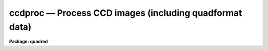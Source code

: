 ccdproc — Process CCD images (including quadformat data)
========================================================

**Package: quadred**

.. raw:: html

  <BODY>
  <TABLE WIDTH="100%" BORDER=0><TR>
  <TD ALIGN=LEFT><FONT SIZE=4>
  <B>ccdproc (Aug01)</B></FONT></TD>
  <TD ALIGN=CENTER><FONT SIZE=4>
  <B>noao.imred.quadred</B>
  </FONT></TD>
  <TD ALIGN=RIGHT><FONT SIZE=4>
  <B>ccdproc (Aug01)</B></FONT></TD>
  </TR></TABLE><P>
  <TITLE>ccdproc</TITLE>
  <UL>
  </UL>
  <H2><A NAME="s_name">NAME</A></H2>
  <! BeginSection: 'NAME'>
  <UL>
  ccdproc -- Process CCD images
  </UL>
  <! EndSection:   'NAME'>
  <H2><A NAME="s_synopsis">SYNOPSIS</A></H2>
  <! BeginSection: 'SYNOPSIS'>
  <UL>
  This is the main processing task for CCD data in single image or
  <B>quadformat</B> image formats.
  </UL>
  <! EndSection:   'SYNOPSIS'>
  <H2><A NAME="s_usage_">USAGE	</A></H2>
  <! BeginSection: 'USAGE	'>
  <UL>
  ccdproc images
  </UL>
  <! EndSection:   'USAGE	'>
  <H2><A NAME="s_parameters">PARAMETERS</A></H2>
  <! BeginSection: 'PARAMETERS'>
  <UL>
  <DL>
  <DT><B><A NAME="l_images">images</A></B></DT>
  <! Sec='PARAMETERS' Level=0 Label='images' Line='images'>
  <DD>List of input CCD images to process.  The list may include processed
  images and calibration images.
  </DD>
  </DL>
  <DL>
  <DT><B><A NAME="l_output">output = "<TT></TT>"</A></B></DT>
  <! Sec='PARAMETERS' Level=0 Label='output' Line='output = ""'>
  <DD>List of output images.  If no list is given then the processing will replace
  the input images with the processed images.  If a list is given it must
  match the input image list.  <I>Note that any dependent calibration images
  still be processed in-place with optional backup.</I>
  </DD>
  </DL>
  <DL>
  <DT><B><A NAME="l_ccdtype">ccdtype = "<TT></TT>"</A></B></DT>
  <! Sec='PARAMETERS' Level=0 Label='ccdtype' Line='ccdtype = ""'>
  <DD>CCD image type to select from the input image list.  If no type is given
  then all input images will be selected.  The recognized types are described
  in <B>ccdtypes</B>.
  </DD>
  </DL>
  <DL>
  <DT><B><A NAME="l_max_cache">max_cache = 0</A></B></DT>
  <! Sec='PARAMETERS' Level=0 Label='max_cache' Line='max_cache = 0'>
  <DD>Maximum image caching memory (in Mbytes).  If there is sufficient memory
  the calibration images, such as zero level, dark count, and flat fields,
  will be cached in memory when processing many input images.  This
  reduces the disk I/O and makes the task run a little faster.  If the
  value is zero image caching is not used.
  </DD>
  </DL>
  <DL>
  <DT><B><A NAME="l_noproc">noproc = no</A></B></DT>
  <! Sec='PARAMETERS' Level=0 Label='noproc' Line='noproc = no'>
  <DD>List processing steps only?
  </DD>
  </DL>
  <P>
  <CENTER>PROCESSING SWITCHES
  
  </CENTER><BR>
  <DL>
  <DT><B><A NAME="l_fixpix">fixpix = yes</A></B></DT>
  <! Sec='PARAMETERS' Level=0 Label='fixpix' Line='fixpix = yes'>
  <DD>Fix bad CCD lines and columns by linear interpolation from neighboring
  lines and columns?  If yes then a bad pixel mask, image, or file must be
  specified.
  </DD>
  </DL>
  <DL>
  <DT><B><A NAME="l_overscan">overscan = yes</A></B></DT>
  <! Sec='PARAMETERS' Level=0 Label='overscan' Line='overscan = yes'>
  <DD>Apply overscan or prescan bias correction?  If yes then the overscan
  image section and the readout axis must be specified.
  </DD>
  </DL>
  <DL>
  <DT><B><A NAME="l_trim">trim = yes</A></B></DT>
  <! Sec='PARAMETERS' Level=0 Label='trim' Line='trim = yes'>
  <DD>Trim the image of the overscan region and bad edge lines and columns?
  If yes then the trim section must be specified.
  </DD>
  </DL>
  <DL>
  <DT><B><A NAME="l_zerocor">zerocor = yes</A></B></DT>
  <! Sec='PARAMETERS' Level=0 Label='zerocor' Line='zerocor = yes'>
  <DD>Apply zero level correction?  If yes a zero level image must be specified.
  </DD>
  </DL>
  <DL>
  <DT><B><A NAME="l_darkcor">darkcor = yes</A></B></DT>
  <! Sec='PARAMETERS' Level=0 Label='darkcor' Line='darkcor = yes'>
  <DD>Apply dark count correction?  If yes a dark count image must be specified.
  </DD>
  </DL>
  <DL>
  <DT><B><A NAME="l_flatcor">flatcor = yes</A></B></DT>
  <! Sec='PARAMETERS' Level=0 Label='flatcor' Line='flatcor = yes'>
  <DD>Apply flat field correction?  If yes flat field images must be specified.
  </DD>
  </DL>
  <DL>
  <DT><B><A NAME="l_illumcor">illumcor = no</A></B></DT>
  <! Sec='PARAMETERS' Level=0 Label='illumcor' Line='illumcor = no'>
  <DD>Apply iillumination correction?  If yes iillumination images must be specified.
  </DD>
  </DL>
  <DL>
  <DT><B><A NAME="l_fringecor">fringecor = no</A></B></DT>
  <! Sec='PARAMETERS' Level=0 Label='fringecor' Line='fringecor = no'>
  <DD>Apply fringe correction?  If yes fringe images must be specified.
  </DD>
  </DL>
  <DL>
  <DT><B><A NAME="l_readcor">readcor = no</A></B></DT>
  <! Sec='PARAMETERS' Level=0 Label='readcor' Line='readcor = no'>
  <DD>Convert zero level images to readout correction images?  If yes then
  zero level images are averaged across the readout axis to form one
  dimensional zero level readout correction images.
  </DD>
  </DL>
  <DL>
  <DT><B><A NAME="l_scancor">scancor = no</A></B></DT>
  <! Sec='PARAMETERS' Level=0 Label='scancor' Line='scancor = no'>
  <DD>Convert zero level, dark count and flat field images to scan mode flat
  field images?  If yes then the form of scan mode correction is specified by
  the parameter <I>scantype</I>.
  </DD>
  </DL>
  <P>
  <CENTER>PROCESSING PARAMETERS
  
  </CENTER><BR>
  <DL>
  <DT><B><A NAME="l_readaxis">readaxis = "<TT>line</TT>"</A></B></DT>
  <! Sec='PARAMETERS' Level=0 Label='readaxis' Line='readaxis = "line"'>
  <DD>Read out axis specified as "<TT>line</TT>" or "<TT>column</TT>".
  </DD>
  </DL>
  <DL>
  <DT><B><A NAME="l_fixfile">fixfile</A></B></DT>
  <! Sec='PARAMETERS' Level=0 Label='fixfile' Line='fixfile'>
  <DD>Bad pixel mask, image, or file.  If "<TT>image</TT>" is specified then the name is
  specified in the image header or instrument translation file.  If "<TT>BPM</TT>" is
  specified then the standard BPM image header keyword defines a bad pixel
  mask.  A bad pixel mask is a compact format ("<TT>.pl</TT>" extension) with zero
  values indicating good pixels and non-zero values indicating bad pixels.  A
  bad pixel image is a regular image in which zero values are good pixels and
  non-zero values are bad pixels.  A bad pixel file specifies bad pixels or
  rectangular bad pixel regions as described later.  The direction of
  interpolation is determined by the mask value with a value of two
  interpolating across columns, a value of three interpolating across lines,
  and any other non-zero value interpolating along the narrowest dimension.
  </DD>
  </DL>
  <DL>
  <DT><B><A NAME="l_biassec">biassec</A></B></DT>
  <! Sec='PARAMETERS' Level=0 Label='biassec' Line='biassec'>
  <DD>Overscan bias strip image section.  If "<TT>image</TT>" is specified then the overscan
  bias section is specified in the image header or instrument translation file.
  Only the part of the bias section along the readout axis is used.  The
  length of the bias region fit is defined by the trim section.  If one
  wants to limit the region of the overscan used in the fit to be less
  than that of the trim section then the sample region parameter,
  <I>sample</I>, should be used.  It is an error if no section or the
  whole image is specified.
  </DD>
  </DL>
  <DL>
  <DT><B><A NAME="l_trimsec">trimsec</A></B></DT>
  <! Sec='PARAMETERS' Level=0 Label='trimsec' Line='trimsec'>
  <DD>Image section for trimming.  If "<TT>image</TT>" is specified then the trim image
  section is specified in the image header or instrument translation file.
  However, for <I>quadformat</I> data this parameter is not used and the trim
  sections are assumed to be in the image header.
  </DD>
  </DL>
  <DL>
  <DT><B><A NAME="l_zero">zero = "<TT></TT>"</A></B></DT>
  <! Sec='PARAMETERS' Level=0 Label='zero' Line='zero = ""'>
  <DD>Zero level calibration image.  The zero level image may be one or two
  dimensional.  The CCD image type and subset are not checked for these
  images and they take precedence over any zero level calibration images
  given in the input list.
  </DD>
  </DL>
  <DL>
  <DT><B><A NAME="l_dark">dark = "<TT></TT>"</A></B></DT>
  <! Sec='PARAMETERS' Level=0 Label='dark' Line='dark = ""'>
  <DD>Dark count calibration image.  The CCD image type and subset are not checked
  for these images and they take precedence over any dark count calibration
  images given in the input list.
  </DD>
  </DL>
  <DL>
  <DT><B><A NAME="l_flat">flat = "<TT></TT>"</A></B></DT>
  <! Sec='PARAMETERS' Level=0 Label='flat' Line='flat = ""'>
  <DD>Flat field calibration images.  The flat field images may be one or
  two dimensional.  The CCD image type is not checked for these
  images and they take precedence over any flat field calibration images given
  in the input list.  The flat field image with the same subset as the
  input image being processed is selected.
  </DD>
  </DL>
  <DL>
  <DT><B><A NAME="l_illum">illum = "<TT></TT>"</A></B></DT>
  <! Sec='PARAMETERS' Level=0 Label='illum' Line='illum = ""'>
  <DD>Iillumination correction images.  The CCD image type is not checked for these
  images and they take precedence over any iillumination correction images given
  in the input list.  The iillumination image with the same subset as the
  input image being processed is selected.
  </DD>
  </DL>
  <DL>
  <DT><B><A NAME="l_fringe">fringe = "<TT></TT>"</A></B></DT>
  <! Sec='PARAMETERS' Level=0 Label='fringe' Line='fringe = ""'>
  <DD>Fringe correction images.  The CCD image type is not checked for these
  images and they take precedence over any fringe correction images given
  in the input list.  The fringe image with the same subset as the
  input image being processed is selected.
  </DD>
  </DL>
  <DL>
  <DT><B><A NAME="l_minreplace">minreplace = 1.</A></B></DT>
  <! Sec='PARAMETERS' Level=0 Label='minreplace' Line='minreplace = 1.'>
  <DD>When processing flat fields, pixel values below this value (after
  all other processing such as overscan, zero, and dark corrections) are
  replaced by this value.  This allows flat fields processed by <B>ccdproc</B>
  to be certain to avoid divide by zero problems when applied to object
  images.
  </DD>
  </DL>
  <DL>
  <DT><B><A NAME="l_scantype">scantype = "<TT>shortscan</TT>"</A></B></DT>
  <! Sec='PARAMETERS' Level=0 Label='scantype' Line='scantype = "shortscan"'>
  <DD>Type of scan format used in creating the CCD images.  The modes are:
  <DL>
  <DT><B><A NAME="l_">"<TT>shortscan</TT>"</A></B></DT>
  <! Sec='PARAMETERS' Level=1 Label='' Line='"shortscan"'>
  <DD>The CCD is scanned over a number of lines and then read out as a regular
  two dimensional image.  In this mode unscanned zero level, dark count and
  flat fields are numerically scanned to form scanned flat fields comparable
  to the observations.
  </DD>
  </DL>
  <DL>
  <DT><B><A NAME="l_">"<TT>longscan</TT>"</A></B></DT>
  <! Sec='PARAMETERS' Level=1 Label='' Line='"longscan"'>
  <DD>In this mode the CCD is clocked and read out continuously to form a long
  strip.  Flat fields are averaged across the readout axis to
  form a one dimensional flat field readout correction image.  This assumes
  that all recorded image lines are clocked over the entire active area of the
  CCD.
  </DD>
  </DL>
  </DD>
  </DL>
  <DL>
  <DT><B><A NAME="l_nscan">nscan</A></B></DT>
  <! Sec='PARAMETERS' Level=0 Label='nscan' Line='nscan'>
  <DD>Number of object scan readout lines used in short scan mode.  This parameter
  is used when the scan type is "<TT>shortscan</TT>" and the number of scan lines
  cannot be determined from the object image header (using the keyword
  nscanrows or it's translation).
  </DD>
  </DL>
  <P>
  <P>
  <CENTER>OVERSCAN FITTING PARAMETERS
  
  </CENTER><BR>
  <P>
  There are two types of overscan (or prescan) determinations.  One determines
  a independent overscan value for each line  and is only available for a
  <I>readaxis</I> of 1.  The other averages the overscan along the readout
  direction to make an overscan vector, fits a smoothing function to the vector,
  and then evaluate and then evaluates the smooth function at each readout
  line or column.  The line-by-line determination only uses the
  <I>function</I> parameter and the smoothing determinations uses all
  the following parameters.
  <P>
  <DL>
  <DT><B><A NAME="l_function">function = "<TT>legendre</TT>"</A></B></DT>
  <! Sec='PARAMETERS' Level=0 Label='function' Line='function = "legendre"'>
  <DD>Line-by-line determination of the overscan is specified by:
  <P>
  <PRE>
           mean - the mean of the biassec columns at each line
         median - the median of the biassec columns at each line
         minmax - the mean at each line with the min and max excluded
  </PRE>
  <P>
  The smoothed overscan vector may be fit by one of the functions:
  <P>
  <PRE>
       legendre - legendre polynomial
      chebyshev - chebyshev polynomial
        spline1 - linear spline
        spline3 - cubic spline
  </PRE>
  </DD>
  </DL>
  <DL>
  <DT><B><A NAME="l_order">order = 1</A></B></DT>
  <! Sec='PARAMETERS' Level=0 Label='order' Line='order = 1'>
  <DD>Number of polynomial terms or spline pieces in the overscan fit.
  </DD>
  </DL>
  <DL>
  <DT><B><A NAME="l_sample">sample = "<TT>*</TT>"</A></B></DT>
  <! Sec='PARAMETERS' Level=0 Label='sample' Line='sample = "*"'>
  <DD>Sample points to use in the overscan fit.  The string "<TT>*</TT>" specified all
  points otherwise an <B>icfit</B> range string is used.
  </DD>
  </DL>
  <DL>
  <DT><B><A NAME="l_naverage">naverage = 1</A></B></DT>
  <! Sec='PARAMETERS' Level=0 Label='naverage' Line='naverage = 1'>
  <DD>Number of points to average or median to form fitting points.  Positive
  numbers specify averages and negative numbers specify medians.
  </DD>
  </DL>
  <DL>
  <DT><B><A NAME="l_niterate">niterate = 1</A></B></DT>
  <! Sec='PARAMETERS' Level=0 Label='niterate' Line='niterate = 1'>
  <DD>Number of rejection iterations to remove deviant points from the overscan fit.
  If 0 then no points are rejected.
  </DD>
  </DL>
  <DL>
  <DT><B><A NAME="l_low_reject">low_reject = 3., high_reject = 3.</A></B></DT>
  <! Sec='PARAMETERS' Level=0 Label='low_reject' Line='low_reject = 3., high_reject = 3.'>
  <DD>Low and high sigma rejection factors for rejecting deviant points from the
  overscan fit.
  </DD>
  </DL>
  <DL>
  <DT><B><A NAME="l_grow">grow = 0.</A></B></DT>
  <! Sec='PARAMETERS' Level=0 Label='grow' Line='grow = 0.'>
  <DD>One dimensional growing radius for rejection of neighbors to deviant points.
  </DD>
  </DL>
  <DL>
  <DT><B><A NAME="l_interactive">interactive = no</A></B></DT>
  <! Sec='PARAMETERS' Level=0 Label='interactive' Line='interactive = no'>
  <DD>Fit the overscan vector interactively?  If yes and the overscan function type
  is one of the <B>icfit</B> types then the average overscan vector is fit
  interactively using the <B>icfit</B> package.  If no then the fitting parameters
  given below are used.
  </DD>
  </DL>
  <P>
  The parameters <I>verbose</I>, <I>logfile</I>, and <I>backup</I> default to
  the package parameters but may be specified to override the package
  values.  This is used by the <B>quadproc</B> script task.  These parameters
  are described in the help topic "<TT>quadred.package</TT>".
  </UL>
  <! EndSection:   'PARAMETERS'>
  <H2><A NAME="s_description">DESCRIPTION</A></H2>
  <! BeginSection: 'DESCRIPTION'>
  <UL>
  <B>Ccdproc</B> processes CCD images to correct and calibrate for
  detector defects, readout bias, zero level bias, dark counts,
  response, iillumination, and fringing.  It also trims unwanted
  lines and columns and changes the pixel datatype.  It is efficient
  and easy to use; all one has to do is set the parameters and then
  begin processing the images.  The task takes care of most of the
  record keeping and automatically does the prerequisite processing
  of calibration images.  Beneath this simplicity there is much that
  is going on.  In this section a simple description of the usage is
  given.  The following sections present more detailed discussions
  on the different operations performed and the order and logic
  of the processing steps.  For a user's guide to the <B>ccdred</B>
  package see <B>guide</B>.  Much of the ease of use derives from using
  information in the image header.  If this information is missing
  see section 13.
  <P>
  One begins by setting the task parameters.  There are many parameters
  but they may be easily reviewed and modified using the task <B>eparam</B>.
  The input CCD images to be processed are given as an image list.
  Previously processed images are ignored and calibration images are
  recognized, provided the CCD image types are in the image header (see
  <B>instruments</B> and <B>ccdtypes</B>).  Therefore it is permissible to
  use simple image templates such as "<TT>*.imh</TT>".  The <I>ccdtype</I> parameter
  may be used to select only certain types of CCD images to process
  (see <B>ccdtypes</B>).
  <P>
  The processing operations are selected by boolean (yes/no) parameters.
  Because calibration images are recognized and processed appropriately,
  the processing operations for object images should be set.
  Any combination of operations may be specified and the operations are
  performed simultaneously.  While it is possible to do operations in
  separate steps this is much less efficient.  Two of the operation
  parameters apply only to zero level and flat field images.  These
  are used for certain types of CCDs and modes of operation.
  <P>
  The processing steps selected have related parameters which must be
  set.  These are things like image sections defining the overscan and
  trim regions and calibration images.  There are a number of parameters
  used for fitting the overscan or prescan bias section.  These are
  parameters used by the standard IRAF curve fitting package <B>icfit</B>.
  The parameters are described in more detail in the following sections.
  <P>
  In addition to the task parameters there are package parameters
  which affect <B>ccdproc</B>.  These include the instrument and subset
  files, the text and plot log files, the output pixel datatype,
  the amount of memory available for calibration image caching,
  the verbose parameter for logging to the terminal, and the backup
  prefix.  These are described in <B>ccdred</B>.
  <P>
  Calibration images are specified by task parameters and/or in the
  input image list.  If more than one calibration image is specified
  then the first one encountered is used and a warning is issued for the
  extra images.  Calibration images specified by
  task parameters take precedence over calibration images in the input list.
  These images also need not have a CCD image type parameter since the task
  parameter identifies the type of calibration image.  This method is
  best if there is only one calibration image for all images
  to be processed.  This is almost always true for zero level and dark
  count images.  If no calibration image is specified by task parameter
  then calibration images in the input image list are identified and
  used.  This requires that the images have CCD image types recognized
  by the package.  This method is useful if one may simply say "<TT>*.imh</TT>"
  as the image list to process all images or if the images are broken
  up into groups, in "<TT>@</TT>" files for example, each with their own calibration
  frames.
  <P>
  When an input image is processed the task first determines the processing
  parameters and calibration images.  If a requested operation has been
  done it is skipped and if all requested operations have been completed then
  no processing takes place.  When it determines that a calibration image
  is required it checks for the image from the task parameter and then
  for a calibration image of the proper type in the input list.
  <P>
  Having
  selected a calibration image it checks if it has been processed by
  looking for the image header flag CCDPROC.  If it is not present then
  the calibration image is processed.  When any image has been processed
  the CCDPROC flag is added.  For images processed directly by <B>ccdproc</B>
  the individual processing flags are checked even if the CCDPROC flag is
  present.  However, the automatic processing of the calibration images is
  only done if the CCDPROC flag is absent!  This is to make the task more
  efficient by not having to check every flag for every calibration image
  for every input image.  Thus, if additional processing
  steps are added after images have been partially reduced then input images
  will be processed for the new steps but calibration images will not be
  processed automatically.
  <P>
  After the calibration images have been identified, and processed if
  necessary, the images may be cached in memory.  This is done when there
  are more than two input images (it is actually less efficient to
  cache the calibration images for one or two input images) and the parameter
  <I>max_cache</I> is greater than zero.  When caching, as many calibration
  images as allowed by the specified memory are read into memory and
  kept there for all the input images.  Cached images are, therefore,
  only read once from disk which reduces the amount of disk I/O.  This
  makes a modest decrease in the execution time.  It is not dramatic
  because the actual processing is fairly CPU intensive.
  <P>
  Once the processing parameters and calibration images have been determined
  the input image is processed for all the desired operations in one step;
  i.e. there are no intermediate results or images.  This makes the task
  efficient.  If a matching list of output images is given then the processed
  image is written to the specified output image name.  If no output image
  list is given then the corrected image is output as a temporary image until
  the entire image has been processed.  When the image has been completely
  processed then the original image is deleted (or renamed using the
  specified backup prefix) and the corrected image replaces the original
  image.  Using a temporary image protects the data in the event of an abort
  or computer failure.  Keeping the original image name eliminates much of
  the record keeping and the need to generate new image names.
  </UL>
  <! EndSection:   'DESCRIPTION'>
  <H2><A NAME="s_1__fixpix">1. Fixpix</A></H2>
  <! BeginSection: '1. Fixpix'>
  <UL>
  Regions of bad lines and columns may be replaced by linear
  interpolation from neighboring lines and columns when the parameter
  <I>fixpix</I> is set.  This algorithm is the same as used in the
  task <B>fixpix</B>.  The bad pixels may be specified by a pixel mask,
  an image, or a text file.  For the mask or image, values of zero indicate
  good pixels and other values indicate bad pixels to be replaced.
  <P>
  The text file consists of lines with four fields, the starting and
  ending columns and the starting and ending lines.  Any number of
  regions may be specified.  Comment lines beginning with the character
  <TT>'#'</TT> may be included.  The description applies directly to the input
  image (before trimming) so different files are needed for previously
  trimmed or subsection readouts.  The data in this file is internally
  turned into the same description as a bad pixel mask with values of
  two for regions which are narrower or equal across the columns and
  a value of three for regions narrower across lines.
  <P>
  The direction of interpolation is determined from the values in the
  mask, image, or the converted text file.  A value of two interpolates
  across columns, a value of three interpolates across lines, and any
  other value interpolates across the narrowest dimension of bad pixels
  and using column interpolation if the two dimensions are equal.
  <P>
  The bad pixel description may be specified explicitly with the parameter
  <I>fixfile</I> or indirectly if the parameter has the value "<TT>image</TT>".  In the
  latter case the instrument file must contain the name of the file.
  </UL>
  <! EndSection:   '1. Fixpix'>
  <H2><A NAME="s_2__overscan">2. Overscan</A></H2>
  <! BeginSection: '2. Overscan'>
  <UL>
  If an overscan or prescan correction is specified (<I>overscan</I>
  parameter) then the image section (<I>biassec</I> parameter) defines
  the overscan region.
  <P>
  There are two types of overscan (or prescan) determinations.  One determines
  a independent overscan value for each line  and is only available for a
  <I>readaxis</I> of 1.  The other averages the overscan along the readout
  direction to make an overscan vector, fits a smoothing function to the vector,
  and then evaluate and then evaluates the smooth function at each readout
  line or column.
  <P>
  The line-by-line determination provides an mean, median, or
  mean with the minimum and maximum values excluded.  The median
  is lowest value of the middle two when the number of overscan columns
  is even rather than the mean.
  <P>
  The smoothed overscan vector determination uses the <B>icfit</B> options
  including interactive fitting.  The fitting function is generally either a
  constant (polynomial of 1 term) or a high order function which fits the
  large scale shape of the overscan vector.  Bad pixel rejection is also
  available to eliminate cosmic ray events.  The function fitting may be done
  interactively using the standard <B>icfit</B> iteractive graphical curve
  fitting tool.  Regardless of whether the fit is done interactively, the
  overscan vector and the fit may be recorded for later review in a metacode
  plot file named by the parameter <I>ccdred.plotfile</I>.  The mean value of
  the bias function is also recorded in the image header and log file.
  </UL>
  <! EndSection:   '2. Overscan'>
  <H2><A NAME="s_3__trim">3. Trim</A></H2>
  <! BeginSection: '3. Trim'>
  <UL>
  When the parameter <I>trim</I> is set the input image will be trimmed to
  the image section given by the parameter <I>trimsec</I>.  This trim
  should, of course, be the same as that used for the calibration images.
  </UL>
  <! EndSection:   '3. Trim'>
  <H2><A NAME="s_4__zerocor">4. Zerocor</A></H2>
  <! BeginSection: '4. Zerocor'>
  <UL>
  After the readout bias is subtracted, as defined by the overscan or prescan
  region, there may still be a zero level bias.  This level may be two
  dimensional or one dimensional (the same for every readout line).  A
  zero level calibration is obtained by taking zero length exposures;
  generally many are taken and combined.  To apply this zero
  level calibration the parameter <I>zerocor</I> is set.  In addition if
  the zero level bias is only readout dependent then the parameter <I>readcor</I>
  is set to reduce two dimensional zero level images to one dimensional
  images.  The zero level images may be specified by the parameter <I>zero</I>
  or given in the input image list (provided the CCD image type is defined).
  <P>
  When the zero level image is needed to correct an input image it is checked
  to see if it has been processed and, if not, it is processed automatically.
  Processing of zero level images consists of bad pixel replacement,
  overscan correction, trimming, and averaging to one dimension if the
  readout correction is specified.
  </UL>
  <! EndSection:   '4. Zerocor'>
  <H2><A NAME="s_5__darkcor">5. Darkcor</A></H2>
  <! BeginSection: '5. Darkcor'>
  <UL>
  Dark counts are subtracted by scaling a dark count calibration image to
  the same exposure time as the input image and subtracting.  The
  exposure time used is the dark time which may be different than the
  actual integration or exposure time.  A dark count calibration image is
  obtained by taking a very long exposure with the shutter closed; i.e.
  an exposure with no light reaching the detector.  The dark count
  correction is selected with the parameter <I>darkcor</I> and the dark
  count calibration image is specified either with the parameter
  <I>dark</I> or as one of the input images.  The dark count image is
  automatically processed as needed.  Processing of dark count images
  consists of bad pixel replacement, overscan and zero level correction,
  and trimming.
  </UL>
  <! EndSection:   '5. Darkcor'>
  <H2><A NAME="s_6__flatcor">6. Flatcor</A></H2>
  <! BeginSection: '6. Flatcor'>
  <UL>
  The relative detector pixel response is calibrated by dividing by a
  scaled flat field calibration image.  A flat field image is obtained by
  exposure to a spatially uniform source of light such as an lamp or
  twilight sky.  Flat field images may be corrected for the spectral
  signature in spectroscopic images (see <B>response</B> and
  <B>apnormalize</B>), or for iillumination effects (see <B>mkillumflat</B>
  or <B>mkskyflat</B>).  For more on flat fields and iillumination corrections
  see <B>flatfields</B>.  The flat field response is dependent on the
  wavelength of light so if different filters or spectroscopic wavelength
  coverage are used a flat field calibration for each one is required.
  The different flat fields are  automatically selected by a subset
  parameter (see <B>subsets</B>).
  <P>
  Flat field calibration is selected with the parameter <B>flatcor</B>
  and the flat field images are specified with the parameter <B>flat</B>
  or as part of the input image list.  The appropriate subset is automatically
  selected for each input image processed.  The flat field image is
  automatically processed as needed.  Processing consists of bad pixel
  replacement, overscan subtraction, zero level subtraction, dark count
  subtraction, and trimming.  Also if a scan mode is used and the
  parameter <I>scancor</I> is specified then a scan mode correction is
  applied (see below).  The processing also computes the mean of the
  flat field image which is used later to scale the flat field before
  division into the input image.  For scan mode flat fields the ramp
  part is included in computing the mean which will affect the level
  of images processed with this flat field.  Note that there is no check for
  division by zero in the interest of efficiency.  If division by zero
  does occur a fatal error will occur.  The flat field can be fixed by
  replacing small values using a task such as <B>imreplace</B> or
  during processing using the <I>minreplace</I> parameter.  Note that the
  <I>minreplace</I> parameter only applies to flat fields processed by
  <B>ccdproc</B>.
  </UL>
  <! EndSection:   '6. Flatcor'>
  <H2><A NAME="s_7__illumcor">7. Illumcor</A></H2>
  <! BeginSection: '7. Illumcor'>
  <UL>
  CCD images processed through the flat field calibration may not be
  completely flat (in the absence of objects).  In particular, a blank
  sky image may still show gradients.  This residual nonflatness is called
  the iillumination pattern.  It may be introduced even if the detector is
  uniformly illuminated by the sky because the flat field lamp
  iillumination may be nonuniform.  The iillumination pattern is found from a
  blank sky, or even object image, by heavily smoothing and rejecting
  objects using sigma clipping.  The iillumination calibration image is
  divided into the data being processed to remove the iillumination
  pattern.  The iillumination pattern is a function of the subset so there
  must be an iillumination correction image for each subset to be
  processed.  The tasks <B>mkillumcor</B> and <B>mkskycor</B> are used to
  create the iillumination correction images.  For more on iillumination
  corrections see <B>flatfields</B>.
  <P>
  An alternative to treating the iillumination correction as a separate
  operation is to combine the flat field and iillumination correction
  into a corrected flat field image before processing the object
  images.  This will save some processing time but does require creating
  the flat field first rather than correcting the images at the same
  time or later.  There are two methods, removing the large scale
  shape of the flat field and combining a blank sky image iillumination
  with the flat field.  These methods are discussed further in the
  tasks which create them; <B>mkillumcor</B> and <B>mkskycor</B>.
  </UL>
  <! EndSection:   '7. Illumcor'>
  <H2><A NAME="s_8__fringecor">8. Fringecor</A></H2>
  <! BeginSection: '8. Fringecor'>
  <UL>
  There may be a fringe pattern in the images due to the night sky lines.
  To remove this fringe pattern a blank sky image is heavily smoothed
  to produce an iillumination image which is then subtracted from the
  original sky image.  The residual fringe pattern is scaled to the
  exposure time of the image to be fringe corrected and then subtracted.
  Because the intensity of the night sky lines varies with time an
  additional scaling factor may be given in the image header.
  The fringe pattern is a function of the subset so there must be
  a fringe correction image for each subset to be processed.
  The task <B>mkfringecor</B> is used to create the fringe correction images.
  </UL>
  <! EndSection:   '8. Fringecor'>
  <H2><A NAME="s_9__readcor">9. Readcor</A></H2>
  <! BeginSection: '9. Readcor'>
  <UL>
  If a zero level correction is desired (<I>zerocor</I> parameter)
  and the parameter <I>readcor</I> is yes then a single zero level
  correction vector is applied to each readout line or column.  Use of a
  readout correction rather than a two dimensional zero level image
  depends on the nature of the detector or if the CCD is operated in
  longscan mode (see below).  The readout correction is specified by a
  one dimensional image (<I>zero</I> parameter) and the readout axis
  (<I>readaxis</I> parameter).  If the zero level image is two dimensional
  then it is automatically processed to a one dimensional image by
  averaging across the readout axis.  Note that this modifies the zero
  level calibration image.
  </UL>
  <! EndSection:   '9. Readcor'>
  <H2><A NAME="s_10__scancor">10. Scancor</A></H2>
  <! BeginSection: '10. Scancor'>
  <UL>
  CCD detectors may be operated in several modes in astronomical
  applications.  The most common is as a direct imager where each pixel
  integrates one point in the sky or spectrum.  However, the design of most CCD's
  allows the sky to be scanned across the CCD while shifting the
  accumulating signal at the same rate.  <B>Ccdproc</B> provides for two
  scanning modes called "<TT>shortscan</TT>" and "<TT>longscan</TT>".  The type of scan
  mode is set with the parameter <I>scanmode</I>.
  <P>
  In "<TT>shortscan</TT>" mode the detector is scanned over a specified number of
  lines (not necessarily at sideral rates).  The lines that scroll off the
  detector during the integration are thrown away.  At the end of the
  integration the detector is read out in the same way as an unscanned
  observation.  The advantage of this mode is that the small scale, zero
  level, dark count and flat field responses are averaged in one dimension
  over the number of lines scanned.  A zero level, dark count or flat field may be
  observed in the same way in which case there is no difference in the
  processing from unscanned imaging and the parameter <I>scancor</I> may be
  no.  If it is yes, though, checking is done to insure that the calibration
  image used has the same number of scan lines as the object being
  processed.  However, one obtains an increase in the statistical accuracy of
  if they are not scanned during the observation but
  digitally scanned during the processing.  In shortscan mode with
  <I>scancor</I> set to yes, zero level, dark count and flat field images are
  digitally scanned, if needed, by the same number of scan lines as the
  object.  The number of scan lines is determined from the object image
  header using the keyword nscanrow (or it's translation).  If not found the
  object is assumed to have been scanned with the value given by the
  <I>nscan</I> parameter.  Zero, dark and flat calibration images are assumed
  to be unscanned if the header keyword is not found.
  <P>
  If a scanned zero level, dark count or flat field image is not found
  matching the object then one may be created from the unscanned calibration
  image.  The image will have the root name of the unscanned image with an
  extension of the number of scan rows; i.e. Flat1.32 is created from Flat1
  with a digital scanning of 32 lines.
  <P>
  In "<TT>longscan</TT>" mode the detector is continuously read out to produce an
  arbitrarily long strip.  Provided data which has not passed over the entire
  detector is thrown away, the zero level, dark count, and flat field
  corrections will be one dimensional.  If <I>scancor</I> is specified and the
  scan mode is "<TT>longscan</TT>" then a one dimensional zero level, dark count, and
  flat field correction will be applied.
  </UL>
  <! EndSection:   '10. Scancor'>
  <H2><A NAME="s_11__processing_steps">11. Processing Steps</A></H2>
  <! BeginSection: '11. Processing Steps'>
  <UL>
  The following describes the steps taken by the task.  This detailed
  outline provides the most detailed specification of the task.
  <P>
  <DL>
  <DT><B><A NAME="l_">(1)</A></B></DT>
  <! Sec='11. Processing Steps' Level=0 Label='' Line='(1)'>
  <DD>An image to be processed is first checked that it is of the specified
  CCD image type.  If it is not the desired type then go on to the next image.
  </DD>
  </DL>
  <DL>
  <DT><B><A NAME="l_">(2)</A></B></DT>
  <! Sec='11. Processing Steps' Level=0 Label='' Line='(2)'>
  <DD>A temporary output image is created of the specified pixel data type
  (<B>ccdred.pixeltype</B>).  The header parameters are copied from the
  input image.
  </DD>
  </DL>
  <DL>
  <DT><B><A NAME="l_">(3)</A></B></DT>
  <! Sec='11. Processing Steps' Level=0 Label='' Line='(3)'>
  <DD>If trimming is specified and the image has not been trimmed previously,
  the trim section is determined.
  </DD>
  </DL>
  <DL>
  <DT><B><A NAME="l_">(4)</A></B></DT>
  <! Sec='11. Processing Steps' Level=0 Label='' Line='(4)'>
  <DD>If bad pixel replacement is specified and this has not been done
  previously, the bad pixel file is determined either from the task
  parameter or the instrument translation file.  The bad pixel regions
  are read.  If the image has been trimmed previously and the bad pixel
  file contains the word "<TT>untrimmed</TT>" then the bad pixel coordinates are
  translated to those of the trimmed image.
  </DD>
  </DL>
  <DL>
  <DT><B><A NAME="l_">(5)</A></B></DT>
  <! Sec='11. Processing Steps' Level=0 Label='' Line='(5)'>
  <DD>If an overscan correction is specified and this correction has not been
  applied, the overscan section is averaged along the readout axis.  If
  trimming is to be done the overscan section is trimmed to the same
  limits.  A function is fit either interactively or noninteractively to
  the overscan vector.  The function is used to produce the overscan
  vector to be subtracted from the image.  This is done in real
  arithmetic.
  </DD>
  </DL>
  <DL>
  <DT><B><A NAME="l_">(6)</A></B></DT>
  <! Sec='11. Processing Steps' Level=0 Label='' Line='(6)'>
  <DD>If the image is a zero level image go to processing step 12.
  If a zero level correction is desired and this correction has not been
  performed, find the zero level calibration image.  If the zero level
  calibration image has not been processed it is processed at this point.
  This is done by going to processing step 1 for this image.  After the
  calibration image has been processed, processing of the input image
  continues from this point.
  The processed calibration image may be
  cached in memory if it has not been previously and if there is enough memory.
  </DD>
  </DL>
  <DL>
  <DT><B><A NAME="l_">(7)</A></B></DT>
  <! Sec='11. Processing Steps' Level=0 Label='' Line='(7)'>
  <DD>If the image is a dark count image go to processing step 12.
  If a dark count correction is desired and this correction has not been
  performed, find the dark count calibration image.  If the dark count
  calibration image has not been processed it is processed at this point.
  This is done by going to processing step 1 for this image.  After the
  calibration image has been processed, processing of the input image
  continues from this point.  The ratio of the input image dark time
  to the dark count image dark time is determined to be multiplied with
  each pixel of the dark count image before subtracting from the input
  image.
  The processed calibration image may be
  cached in memory if it has not been previously and if there is enough memory.
  </DD>
  </DL>
  <DL>
  <DT><B><A NAME="l_">(8)</A></B></DT>
  <! Sec='11. Processing Steps' Level=0 Label='' Line='(8)'>
  <DD>If the image is a flat field image go to processing step 12.  If a flat
  field correction is desired and this correction has not been performed,
  find the flat field calibration image of the appropriate subset.  If
  the flat field calibration image has not been processed it is processed
  at this point.  This is done by going to processing step 1 for this
  image.  After the calibration image has been processed, processing of
  the input image continues from this point.  The mean of the image
  is determined from the image header to be used for scaling.  If no
  mean is found then a unit scaling is used.
  The processed calibration image may be
  cached in memory if it has not been previously and if there is enough memory.
  </DD>
  </DL>
  <DL>
  <DT><B><A NAME="l_">(9)</A></B></DT>
  <! Sec='11. Processing Steps' Level=0 Label='' Line='(9)'>
  <DD>If the image is an iillumination image go to processing step 12.  If an
  iillumination correction is desired and this correction has not been performed,
  find the iillumination calibration image of the appropriate subset.
  The iillumination image must have the "<TT>mkillum</TT>" processing flag or the
  <B>ccdproc</B> will abort with an error.  The mean of the image
  is determined from the image header to be used for scaling.  If no
  mean is found then a unit scaling is used.  The processed calibration
  image may be
  cached in memory if it has not been previously and there is enough memory.
  </DD>
  </DL>
  <DL>
  <DT><B><A NAME="l_">(10)</A></B></DT>
  <! Sec='11. Processing Steps' Level=0 Label='' Line='(10)'>
  <DD>If the image is a fringe image go to processing step 12.  If a fringe
  correction is desired and this correction has not been performed,
  find the fringe calibration image of the appropriate subset.
  The iillumination image must have the "<TT>mkfringe</TT>" processing flag or the
  <B>ccdproc</B> will abort with an error.  The ratio of the input
  image exposure time to the fringe image exposure time is determined.
  If there is a fringe scaling in the image header then this factor
  is multiplied by the exposure time ratio.  This factor is used
  for scaling.  The processed calibration image may be
  cached in memory if it has not been previously and there is enough memory.
  </DD>
  </DL>
  <DL>
  <DT><B><A NAME="l_">(11)</A></B></DT>
  <! Sec='11. Processing Steps' Level=0 Label='' Line='(11)'>
  <DD>If there are no processing operations flagged, delete the temporary output
  image, which has been opened but not used, and go to 14.
  </DD>
  </DL>
  <DL>
  <DT><B><A NAME="l_">(12)</A></B></DT>
  <! Sec='11. Processing Steps' Level=0 Label='' Line='(12)'>
  <DD>The input image is processed line by line with trimmed lines ignored.
  A line of the input image is read.  Bad pixel replacement and trimming
  is applied to the image.  Image lines from the calibration images
  are read from disk or the image cache.  If the calibration is one
  dimensional (such as a readout zero
  level correction or a longscan flat field correction) then the image
  vector is read only once.  Note that IRAF image I/O is buffered for
  efficiency and accessing a line at a time does not mean that image
  lines are read from disk a line at a time.  Given the input line, the
  calibration images, the overscan vector, and the various scale factors
  a special data path for each combination of corrections is used to
  perform all the processing in the most efficient manner.  If the
  image is a flat field any pixels less than the <I>minreplace</I>
  parameter are replaced by that minimum value.  Also a mean is
  computed for the flat field and stored as the CCDMEAN keyword and
  the time, in a internal format, when this value was calculated is stored
  in the CCDMEANT keyword.  The time is checked against the image modify
  time to determine if the value is valid or needs to be recomputed.
  </DD>
  </DL>
  <DL>
  <DT><B><A NAME="l_">(13)</A></B></DT>
  <! Sec='11. Processing Steps' Level=0 Label='' Line='(13)'>
  <DD>The input image is deleted or renamed to a backup image.  The temporary
  output image is renamed to the input image name.
  </DD>
  </DL>
  <DL>
  <DT><B><A NAME="l_">(14)</A></B></DT>
  <! Sec='11. Processing Steps' Level=0 Label='' Line='(14)'>
  <DD>If the image is a zero level image and the readout correction is specified
  then it is averaged to a one dimensional readout correction.
  </DD>
  </DL>
  <DL>
  <DT><B><A NAME="l_">(15)</A></B></DT>
  <! Sec='11. Processing Steps' Level=0 Label='' Line='(15)'>
  <DD>If the image is a zero level, dark count, or flat field image and the scan
  mode correction is specified then the correction is applied.  For shortscan
  mode a modified two dimensional image is produced while for longscan mode a
  one dimensional average image is produced.
  </DD>
  </DL>
  <DL>
  <DT><B><A NAME="l_">(16)</A></B></DT>
  <! Sec='11. Processing Steps' Level=0 Label='' Line='(16)'>
  <DD>The processing is completed and either the next input image is processed
  beginning at step 1 or, if it is a calibration image which is being
  processed for an input image, control returns to the step which initiated
  the calibration image processing.
  </DD>
  </DL>
  </UL>
  <! EndSection:   '11. Processing Steps'>
  <H2><A NAME="s_12__processing_arithmetic">12. Processing Arithmetic</A></H2>
  <! BeginSection: '12. Processing Arithmetic'>
  <UL>
  The <B>ccdproc</B> task has two data paths, one for real image pixel datatypes
  and one for short integer pixel datatype.  In addition internal arithmetic
  is based on the rules of FORTRAN.  For efficiency there is
  no checking for division by zero in the flat field calibration.
  The following rules describe the processing arithmetic and data paths.
  <P>
  <DL>
  <DT><B><A NAME="l_">(1)</A></B></DT>
  <! Sec='12. Processing Arithmetic' Level=0 Label='' Line='(1)'>
  <DD>If the input, output, or any calibration image is of type real the
  real data path is used.  This means all image data is converted to
  real on input.  If all the images are of type short all input data
  is kept as short integers.  Thus, if all the images are of the same type
  there is no datatype conversion on input resulting in greater
  image I/O efficiency.
  </DD>
  </DL>
  <DL>
  <DT><B><A NAME="l_">(2)</A></B></DT>
  <! Sec='12. Processing Arithmetic' Level=0 Label='' Line='(2)'>
  <DD>In the real data path the processing arithmetic is always real and,
  if the output image is of short pixel datatype, the result
  is truncated.
  </DD>
  </DL>
  <DL>
  <DT><B><A NAME="l_">(3)</A></B></DT>
  <! Sec='12. Processing Arithmetic' Level=0 Label='' Line='(3)'>
  <DD>The overscan vector and the scale factors for dark count, flat field,
  iillumination, and fringe calibrations are always of type real.  Therefore,
  in the short data path any processing which includes these operations
  will be coerced to real arithmetic and the result truncated at the end
  of the computation.
  </DD>
  </DL>
  </UL>
  <! EndSection:   '12. Processing Arithmetic'>
  <H2><A NAME="s_13__in_the_absence_of_image_header_information">13. In the Absence of Image Header Information</A></H2>
  <! BeginSection: '13. In the Absence of Image Header Information'>
  <UL>
  The tasks in the <B>ccdred</B> package are most convenient to use when
  the CCD image type, subset, and exposure time are contained in the
  image header.  The ability to redefine which header parameters contain
  this information makes it possible to use the package at many different
  observatories (see <B>instruments</B>).  However, in the absence of any
  image header information the tasks may still be used effectively.
  There are two ways to proceed.  One way is to use <B>ccdhedit</B>
  to place the information in the image header.
  <P>
  The second way is to specify the processing operations more explicitly
  than is needed when the header information is present.  The parameter
  <I>ccdtype</I> is set to "<TT></TT>" or to "<TT>none</TT>".  The calibration images are
  specified explicitly by task parameter since they cannot be recognized
  in the input list.  Only one subset at a time may be processed.
  <P>
  If dark count and fringe corrections are to be applied the exposure
  times must be added to all the images.  Alternatively, the dark count
  and fringe images may be scaled explicitly for each input image.  This
  works because the exposure times default to 1 if they are not given in
  the image header.
  </UL>
  <! EndSection:   '13. In the Absence of Image Header Information'>
  <H2><A NAME="s_examples">EXAMPLES</A></H2>
  <! BeginSection: 'EXAMPLES'>
  <UL>
  The user's <B>guide</B> presents a tutorial in the use of this task.
  <P>
  1. In general all that needs to be done is to set the task parameters
  and enter
  <P>
  	cl&gt; ccdproc *.imh &amp;
  <P>
  This will run in the background and process all images which have not
  been processed previously.
  </UL>
  <! EndSection:   'EXAMPLES'>
  <H2><A NAME="s_see_also">SEE ALSO</A></H2>
  <! BeginSection: 'SEE ALSO'>
  <UL>
  package, quadformat, instruments, ccdtypes, flatfields, icfit, ccdred,
  guide, mkillumcor, mkskycor, mkfringecor
  </UL>
  <! EndSection:    'SEE ALSO'>
  
  <! Contents: 'NAME' 'SYNOPSIS' 'USAGE	' 'PARAMETERS' 'DESCRIPTION' '1. Fixpix' '2. Overscan' '3. Trim' '4. Zerocor' '5. Darkcor' '6. Flatcor' '7. Illumcor' '8. Fringecor' '9. Readcor' '10. Scancor' '11. Processing Steps' '12. Processing Arithmetic' '13. In the Absence of Image Header Information' 'EXAMPLES' 'SEE ALSO'  >
  
  </BODY>
  </HTML>